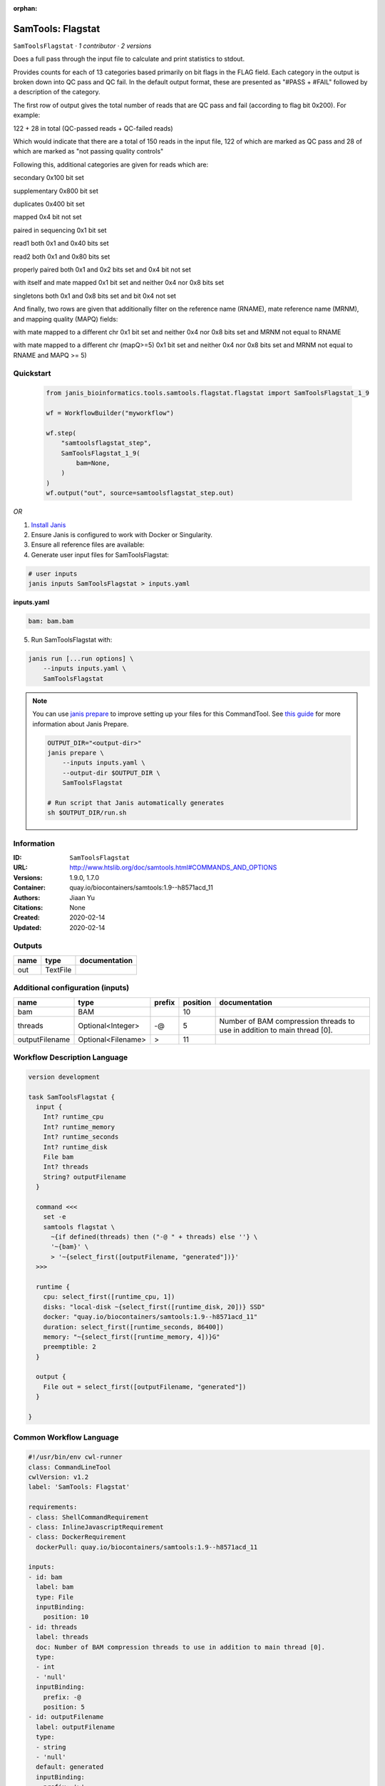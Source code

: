 :orphan:

SamTools: Flagstat
=====================================

``SamToolsFlagstat`` · *1 contributor · 2 versions*

Does a full pass through the input file to calculate and print statistics to stdout.

Provides counts for each of 13 categories based primarily on bit flags in the FLAG field. Each category in the output is broken down into QC pass and QC fail. In the default output format, these are presented as "#PASS + #FAIL" followed by a description of the category.

The first row of output gives the total number of reads that are QC pass and fail (according to flag bit 0x200). For example:

122 + 28 in total (QC-passed reads + QC-failed reads)

Which would indicate that there are a total of 150 reads in the input file, 122 of which are marked as QC pass and 28 of which are marked as "not passing quality controls"

Following this, additional categories are given for reads which are:

secondary     0x100 bit set

supplementary     0x800 bit set

duplicates     0x400 bit set

mapped     0x4 bit not set

paired in sequencing     0x1 bit set

read1     both 0x1 and 0x40 bits set

read2     both 0x1 and 0x80 bits set

properly paired     both 0x1 and 0x2 bits set and 0x4 bit not set

with itself and mate mapped     0x1 bit set and neither 0x4 nor 0x8 bits set

singletons     both 0x1 and 0x8 bits set and bit 0x4 not set

And finally, two rows are given that additionally filter on the reference name (RNAME), mate reference name (MRNM), and mapping quality (MAPQ) fields:

with mate mapped to a different chr     0x1 bit set and neither 0x4 nor 0x8 bits set and MRNM not equal to RNAME

with mate mapped to a different chr (mapQ>=5)     0x1 bit set and neither 0x4 nor 0x8 bits set and MRNM not equal to RNAME and MAPQ >= 5)


Quickstart
-----------

    .. code-block:: python

       from janis_bioinformatics.tools.samtools.flagstat.flagstat import SamToolsFlagstat_1_9

       wf = WorkflowBuilder("myworkflow")

       wf.step(
           "samtoolsflagstat_step",
           SamToolsFlagstat_1_9(
               bam=None,
           )
       )
       wf.output("out", source=samtoolsflagstat_step.out)
    

*OR*

1. `Install Janis </tutorials/tutorial0.html>`_

2. Ensure Janis is configured to work with Docker or Singularity.

3. Ensure all reference files are available:

4. Generate user input files for SamToolsFlagstat:

.. code-block:: bash

   # user inputs
   janis inputs SamToolsFlagstat > inputs.yaml



**inputs.yaml**

.. code-block:: yaml

       bam: bam.bam




5. Run SamToolsFlagstat with:

.. code-block:: bash

   janis run [...run options] \
       --inputs inputs.yaml \
       SamToolsFlagstat

.. note::

   You can use `janis prepare <https://janis.readthedocs.io/en/latest/references/prepare.html>`_ to improve setting up your files for this CommandTool. See `this guide <https://janis.readthedocs.io/en/latest/references/prepare.html>`_ for more information about Janis Prepare.

   .. code-block:: text

      OUTPUT_DIR="<output-dir>"
      janis prepare \
          --inputs inputs.yaml \
          --output-dir $OUTPUT_DIR \
          SamToolsFlagstat

      # Run script that Janis automatically generates
      sh $OUTPUT_DIR/run.sh











Information
------------

:ID: ``SamToolsFlagstat``
:URL: `http://www.htslib.org/doc/samtools.html#COMMANDS_AND_OPTIONS <http://www.htslib.org/doc/samtools.html#COMMANDS_AND_OPTIONS>`_
:Versions: 1.9.0, 1.7.0
:Container: quay.io/biocontainers/samtools:1.9--h8571acd_11
:Authors: Jiaan Yu
:Citations: None
:Created: 2020-02-14
:Updated: 2020-02-14


Outputs
-----------

======  ========  ===============
name    type      documentation
======  ========  ===============
out     TextFile
======  ========  ===============


Additional configuration (inputs)
---------------------------------

==============  ==================  ========  ==========  ========================================================================
name            type                prefix      position  documentation
==============  ==================  ========  ==========  ========================================================================
bam             BAM                                   10
threads         Optional<Integer>   -@                 5  Number of BAM compression threads to use in addition to main thread [0].
outputFilename  Optional<Filename>  >                 11
==============  ==================  ========  ==========  ========================================================================

Workflow Description Language
------------------------------

.. code-block:: text

   version development

   task SamToolsFlagstat {
     input {
       Int? runtime_cpu
       Int? runtime_memory
       Int? runtime_seconds
       Int? runtime_disk
       File bam
       Int? threads
       String? outputFilename
     }

     command <<<
       set -e
       samtools flagstat \
         ~{if defined(threads) then ("-@ " + threads) else ''} \
         '~{bam}' \
         > '~{select_first([outputFilename, "generated"])}'
     >>>

     runtime {
       cpu: select_first([runtime_cpu, 1])
       disks: "local-disk ~{select_first([runtime_disk, 20])} SSD"
       docker: "quay.io/biocontainers/samtools:1.9--h8571acd_11"
       duration: select_first([runtime_seconds, 86400])
       memory: "~{select_first([runtime_memory, 4])}G"
       preemptible: 2
     }

     output {
       File out = select_first([outputFilename, "generated"])
     }

   }

Common Workflow Language
-------------------------

.. code-block:: text

   #!/usr/bin/env cwl-runner
   class: CommandLineTool
   cwlVersion: v1.2
   label: 'SamTools: Flagstat'

   requirements:
   - class: ShellCommandRequirement
   - class: InlineJavascriptRequirement
   - class: DockerRequirement
     dockerPull: quay.io/biocontainers/samtools:1.9--h8571acd_11

   inputs:
   - id: bam
     label: bam
     type: File
     inputBinding:
       position: 10
   - id: threads
     label: threads
     doc: Number of BAM compression threads to use in addition to main thread [0].
     type:
     - int
     - 'null'
     inputBinding:
       prefix: -@
       position: 5
   - id: outputFilename
     label: outputFilename
     type:
     - string
     - 'null'
     default: generated
     inputBinding:
       prefix: '>'
       position: 11

   outputs:
   - id: out
     label: out
     type: File
     outputBinding:
       glob: generated
       loadContents: false
   stdout: _stdout
   stderr: _stderr

   baseCommand:
   - samtools
   - flagstat
   arguments: []

   hints:
   - class: ToolTimeLimit
     timelimit: |-
       $([inputs.runtime_seconds, 86400].filter(function (inner) { return inner != null })[0])
   id: SamToolsFlagstat


